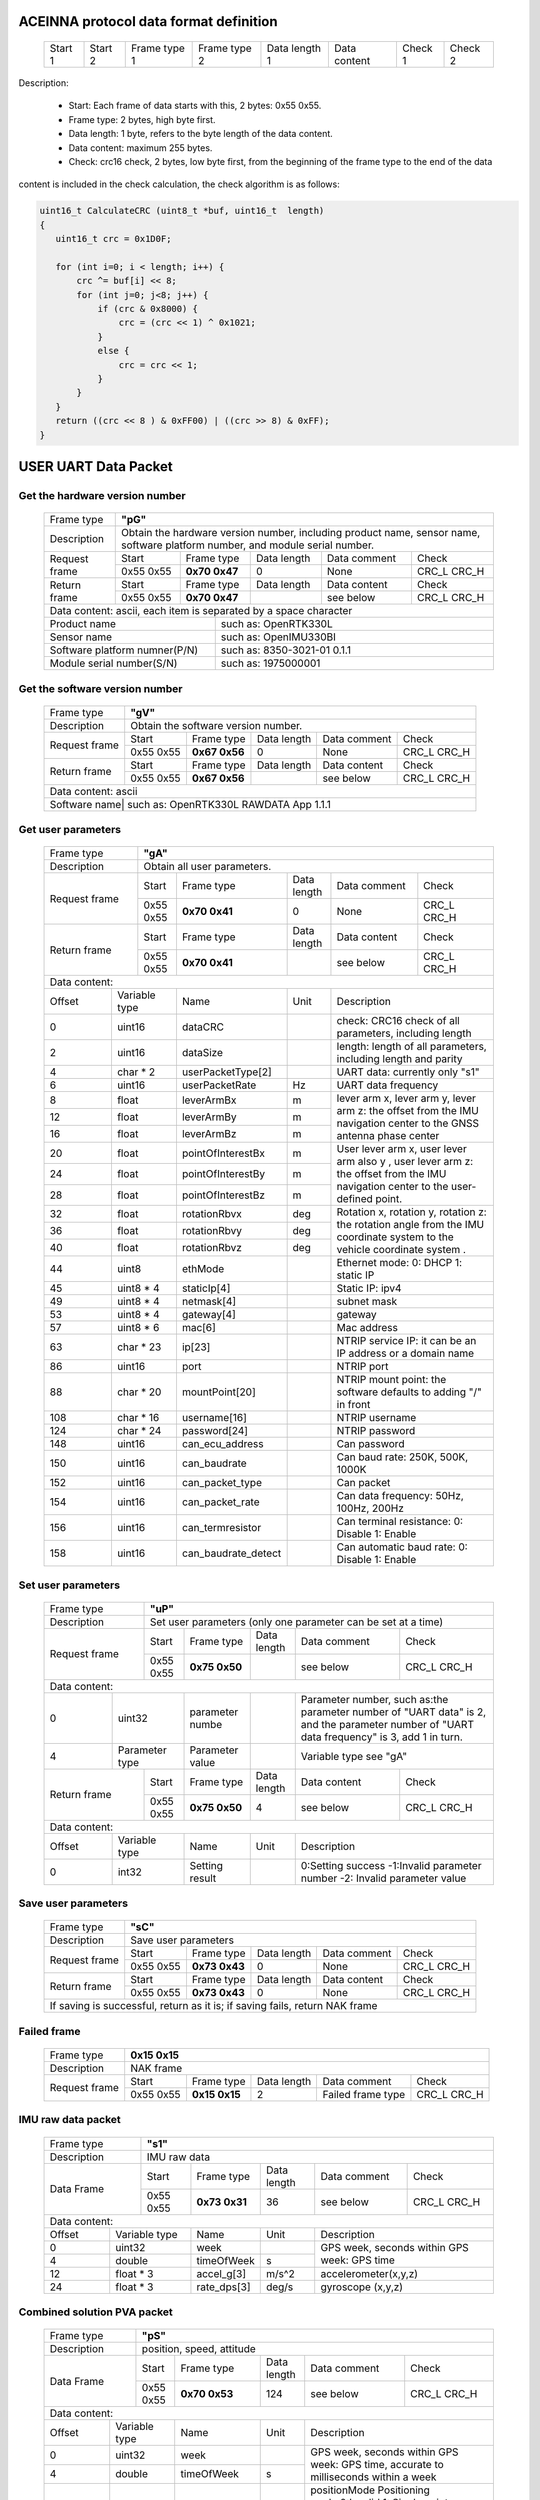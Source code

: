 ACEINNA protocol data format definition
---------------------------------------

 +---------+---------+--------------+--------------+---------------+--------------+---------+---------+
 | Start 1 | Start 2 | Frame type 1 | Frame type 2 | Data length 1 | Data content | Check 1 | Check 2 |
 +---------+---------+--------------+--------------+---------------+--------------+---------+---------+

Description:

 - Start: Each frame of data starts with this, 2 bytes: 0x55 0x55.
 - Frame type: 2 bytes, high byte first.
 - Data length: 1 byte, refers to the byte length of the data content.
 - Data content: maximum 255 bytes.
 - Check: crc16 check, 2 bytes, low byte first, from the beginning of the frame type to the end of the data 
content is included in the check calculation, the check algorithm is as follows:

.. code:: c

 uint16_t CalculateCRC (uint8_t *buf, uint16_t  length)
 {
    uint16_t crc = 0x1D0F;

    for (int i=0; i < length; i++) {
        crc ^= buf[i] << 8;
        for (int j=0; j<8; j++) {
            if (crc & 0x8000) {
                crc = (crc << 1) ^ 0x1021;
            }
            else {
                crc = crc << 1;
            }
        }
    }
    return ((crc << 8 ) & 0xFF00) | ((crc >> 8) & 0xFF);
 }

USER UART Data Packet 
---------------------

Get the hardware version number
~~~~~~~~~~~~~~~~~~~~~~~~~~~~~~~

 +-------------+--------------------------------------------------------------------------+
 | Frame type  |  **"pG"**                                                                |
 +-------------+--------------------------------------------------------------------------+
 | Description | Obtain the hardware version number, including product name, sensor name, |
 |             | software platform number, and module serial number.                      |
 +-------------+-------------+-------------+-------------+-------------+------------------+
 |Request frame|    Start    | Frame type  | Data length |Data comment | Check            |
 +             +-------------+-------------+-------------+-------------+------------------+
 |             |  0x55 0x55  |**0x70 0x47**|      0      |     None    |  CRC_L  CRC_H    |
 +-------------+-------------+-------------+-------------+-------------+------------------+
 |Return frame |    Start    | Frame type  | Data length |Data content | Check            |
 +             +-------------+-------------+-------------+-------------+------------------+
 |             |  0x55 0x55  |**0x70 0x47**|             | see below   |  CRC_L  CRC_H    |
 +-------------+-------------+-------------+-------------+-------------+------------------+
 |Data content:  ascii, each item is separated by a space character                       |
 +-----------------------------+----------------------------------------------------------+
 |          Product name       | such as: OpenRTK330L                                     |
 +-----------------------------+----------------------------------------------------------+
 |          Sensor name        | such as: OpenIMU330BI                                    |
 +-----------------------------+----------------------------------------------------------+
 |Software platform numner(P/N)| such as: 8350-3021-01 0.1.1                              |
 +-----------------------------+----------------------------------------------------------+
 |  Module serial number(S/N)  | such as: 1975000001                                      |
 +-----------------------------+----------------------------------------------------------+

Get the software version number
~~~~~~~~~~~~~~~~~~~~~~~~~~~~~~~

 +-------------+--------------------------------------------------------------------------+
 | Frame type  |  **"gV"**                                                                |
 +-------------+--------------------------------------------------------------------------+
 | Description | Obtain the software version number.                                      |
 +-------------+-------------+-------------+-------------+-------------+------------------+
 |Request frame|    Start    | Frame type  | Data length |Data comment | Check            |
 +             +-------------+-------------+-------------+-------------+------------------+
 |             |  0x55 0x55  |**0x67 0x56**|      0      |     None    |  CRC_L  CRC_H    |
 +-------------+-------------+-------------+-------------+-------------+------------------+
 |Return frame |    Start    | Frame type  | Data length |Data content | Check            |
 +             +-------------+-------------+-------------+-------------+------------------+
 |             |  0x55 0x55  |**0x67 0x56**|             | see below   |  CRC_L  CRC_H    |
 +-------------+-------------+-------------+-------------+-------------+------------------+
 |Data content:  ascii                                                                    |
 +-------------+---------------+----------------------------------------------------------+
 |Software name| such as: OpenRTK330L  RAWDATA App 1.1.1                                  |
 +-----------------------------+----------------------------------------------------------+

Get user parameters
~~~~~~~~~~~~~~~~~~~

 +-------------+--------------------------------------------------------------------------+
 | Frame type  |  **"gA"**                                                                |
 +-------------+--------------------------------------------------------------------------+
 | Description | Obtain all user parameters.                                              |
 +-------------+-------------+-------------+-------------+-------------+------------------+
 |Request frame|    Start    | Frame type  | Data length |Data comment | Check            |
 +             +-------------+-------------+-------------+-------------+------------------+
 |             |  0x55 0x55  |**0x70 0x41**|      0      |     None    |  CRC_L  CRC_H    |
 +-------------+-------------+-------------+-------------+-------------+------------------+
 |Return frame |    Start    | Frame type  | Data length |Data content | Check            |
 +             +-------------+-------------+-------------+-------------+------------------+
 |             |  0x55 0x55  |**0x70 0x41**|             | see below   |  CRC_L  CRC_H    |
 +-------------+-------------+-------------+-------------+-------------+------------------+
 |Data content:                                                                           |
 +------+--------------+-------------------+------+---------------------------------------+
 |Offset| Variable type|       Name        | Unit |       Description                     |
 +------+--------------+-------------------+------+---------------------------------------+
 |  0   | uint16       | dataCRC           |      |check: CRC16 check of all parameters,  |
 |      |              |                   |      |including length                       |
 +------+--------------+-------------------+------+---------------------------------------+
 |  2   | uint16       | dataSize          |      |length: length of all parameters,      |
 |      |              |                   |      |including length and parity            |
 +------+--------------+-------------------+------+---------------------------------------+
 |  4   | char * 2     | userPacketType[2] |      | UART data: currently only "s1"        |
 +------+--------------+-------------------+------+---------------------------------------+
 |  6   | uint16       | userPacketRate    | Hz   | UART data frequency                   |
 +------+--------------+-------------------+------+---------------------------------------+
 |  8   | float        | leverArmBx        | m    |lever arm x, lever arm y, lever arm z: |
 +------+--------------+-------------------+------+the offset from the IMU navigation     +
 |  12  | float        | leverArmBy        | m    |center to the GNSS antenna phase center|
 +------+--------------+-------------------+------+                                       +
 |  16  | float        | leverArmBz        | m    |                                       |
 +------+--------------+-------------------+------+---------------------------------------+ 
 |  20  | float        | pointOfInterestBx | m    |User lever arm x, user lever arm also y|
 +------+--------------+-------------------+------+, user lever arm z: the offset from the+
 |  24  | float        | pointOfInterestBy | m    |IMU navigation center to the           |
 +------+--------------+-------------------+------+user-defined point.                    +
 |  28  | float        | pointOfInterestBz | m    |                                       |
 +------+--------------+-------------------+------+---------------------------------------+
 |  32  | float        | rotationRbvx      | deg  |Rotation x, rotation y, rotation z: the|
 +------+--------------+-------------------+------+rotation angle from the IMU coordinate +
 |  36  | float        | rotationRbvy      | deg  |system to the vehicle coordinate system|
 +------+--------------+-------------------+------+.                                      +
 |  40  | float        | rotationRbvz      | deg  |                                       |
 +------+--------------+-------------------+------+---------------------------------------+
 |  44  | uint8        | ethMode           |      |Ethernet mode:   0: DHCP   1: static IP|
 +------+--------------+-------------------+------+---------------------------------------+
 |  45  | uint8 * 4    | staticIp[4]       |      | Static IP: ipv4                       |
 +------+--------------+-------------------+------+---------------------------------------+
 |  49  | uint8 * 4    | netmask[4]        |      | subnet mask                           |
 +------+--------------+-------------------+------+---------------------------------------+
 |  53  | uint8 * 4    | gateway[4]        |      | gateway                               |
 +------+--------------+-------------------+------+---------------------------------------+
 |  57  | uint8 * 6    | mac[6]            |      | Mac address                           |
 +------+--------------+-------------------+------+---------------------------------------+
 |  63  | char * 23    | ip[23]            |      |NTRIP service IP: it can be an IP      |
 |      |              |                   |      |address or a domain name               | 
 +------+--------------+-------------------+------+---------------------------------------+
 |  86  | uint16       | port              |      | NTRIP port                            |
 +------+--------------+-------------------+------+---------------------------------------+
 |  88  | char * 20    | mountPoint[20]    |      | NTRIP mount point: the software       |
 |      |              |                   |      | defaults to adding "/" in front       |
 +------+--------------+-------------------+------+---------------------------------------+
 | 108  | char * 16    | username[16]      |      | NTRIP username                        |
 +------+--------------+-------------------+------+---------------------------------------+
 | 124  | char * 24    | password[24]      |      | NTRIP password                        |
 +------+--------------+-------------------+------+---------------------------------------+
 | 148  | uint16       | can_ecu_address   |      | Can password                          |
 +------+--------------+-------------------+------+---------------------------------------+
 | 150  | uint16       | can_baudrate      |      | Can baud rate: 250K, 500K, 1000K      |
 +------+--------------+-------------------+------+---------------------------------------+
 | 152  | uint16       | can_packet_type   |      | Can packet                            | 
 +------+--------------+-------------------+------+---------------------------------------+
 | 154  | uint16       | can_packet_rate   |      |Can data frequency: 50Hz, 100Hz, 200Hz |
 +------+--------------+-------------------+------+---------------------------------------+
 | 156  | uint16       | can_termresistor  |      |Can terminal resistance: 0: Disable 1: |
 |      |              |                   |      |Enable                                 |
 +------+--------------+-------------------+------+---------------------------------------+
 | 158  | uint16       |can_baudrate_detect|      |Can automatic baud rate: 0: Disable 1: |
 |      |              |                   |      |Enable                                 |
 +------+--------------+-------------------+------+---------------------------------------+

Set user parameters
~~~~~~~~~~~~~~~~~~~

 +-------------+--------------------------------------------------------------------------+
 | Frame type  |  **"uP"**                                                                |
 +-------------+--------------------------------------------------------------------------+
 | Description | Set user parameters (only one parameter can be set at a time)            |
 +-------------+-------------+-------------+-------------+-------------+------------------+
 |Request frame|    Start    | Frame type  | Data length |Data comment | Check            |
 +             +-------------+-------------+-------------+-------------+------------------+
 |             |  0x55 0x55  |**0x75 0x50**|             | see below   |  CRC_L  CRC_H    |
 +-------------+-------------+-------------+-------------+-------------+------------------+
 |Data content:                                                                           |
 +------+--------------+-------------------+------+---------------------------------------+
 |  0   | uint32       | parameter numbe   |      |Parameter number, such as:the parameter|
 |      |              |                   |      |number of "UART data" is 2, and the    |
 |      |              |                   |      |parameter number of "UART data         |
 |      |              |                   |      |frequency" is 3, add 1 in turn.        |
 +------+--------------+-------------------+------+---------------------------------------+
 |  4   |Parameter type| Parameter value   |      | Variable type see "gA"                |
 +------+------+-------+-----+-------------+------+------+-------------+------------------+
 |Return frame |    Start    | Frame type  | Data length |Data content | Check            |
 +             +-------------+-------------+-------------+-------------+------------------+
 |             |  0x55 0x55  |**0x75 0x50**|      4      | see below   |  CRC_L  CRC_H    |
 +-------------+-------------+-------------+-------------+-------------+------------------+
 |Data content:                                                                           |
 +------+--------------+-------------------+------+---------------------------------------+
 |Offset| Variable type|       Name        | Unit |       Description                     |
 +------+--------------+-------------------+------+---------------------------------------+
 |  0   | int32        | Setting result    |      |0:Setting success -1:Invalid parameter |
 |      |              |                   |      |number -2: Invalid parameter value     |
 +------+--------------+-------------------+------+---------------------------------------+

Save user parameters
~~~~~~~~~~~~~~~~~~~~

 +-------------+--------------------------------------------------------------------------+
 | Frame type  |  **"sC"**                                                                |
 +-------------+--------------------------------------------------------------------------+
 | Description | Save user parameters                                                     |
 +-------------+-------------+-------------+-------------+-------------+------------------+
 |Request frame|    Start    | Frame type  | Data length |Data comment | Check            |
 +             +-------------+-------------+-------------+-------------+------------------+
 |             |  0x55 0x55  |**0x73 0x43**|      0      |     None    |  CRC_L  CRC_H    |
 +-------------+-------------+-------------+-------------+-------------+------------------+
 |Return frame |    Start    | Frame type  | Data length |Data content | Check            |
 +             +-------------+-------------+-------------+-------------+------------------+
 |             |  0x55 0x55  |**0x73 0x43**|      0      |     None    |  CRC_L  CRC_H    |
 +-------------+-------------+-------------+-------------+-------------+------------------+
 | If saving is successful, return as it is; if saving fails, return NAK frame            |
 +----------------------------------------------------------------------------------------+

Failed frame
~~~~~~~~~~~~

 +-------------+------------------------------------------------------------------------------+
 | Frame type  |  **0x15 0x15**                                                               |
 +-------------+------------------------------------------------------------------------------+
 | Description | NAK frame                                                                    |
 +-------------+-------------+-------------+-------------+-----------------+------------------+
 |Request frame|    Start    | Frame type  | Data length |Data comment     | Check            |
 +             +-------------+-------------+-------------+-----------------+------------------+
 |             |  0x55 0x55  |**0x15 0x15**|      2      |Failed frame type|  CRC_L  CRC_H    |
 +-------------+-------------+-------------+-------------+-----------------+------------------+
 
IMU raw data packet
~~~~~~~~~~~~~~~~~~~

 +-------------+--------------------------------------------------------------------------+
 | Frame type  |  **"s1"**                                                                |
 +-------------+--------------------------------------------------------------------------+
 | Description | IMU raw data                                                             |
 +-------------+-------------+-------------+-------------+-------------+------------------+
 | Data Frame  |    Start    | Frame type  | Data length |Data comment | Check            |
 +             +-------------+-------------+-------------+-------------+------------------+
 |             |  0x55 0x55  |**0x73 0x31**|     36      | see below   |  CRC_L  CRC_H    |
 +-------------+-------------+-------------+-------------+-------------+------------------+
 |Data content:                                                                           |
 +------+--------------+-------------------+------+---------------------------------------+
 |Offset| Variable type|       Name        | Unit |       Description                     |
 +------+--------------+-------------------+------+---------------------------------------+
 |  0   | uint32       | week              |      |GPS week, seconds within GPS week: GPS |
 +------+--------------+-------------------+------+time                                   +
 |  4   | double       | timeOfWeek        |  s   |                                       |
 +------+--------------+-------------------+------+---------------------------------------+
 |  12  | float * 3    | accel_g[3]        | m/s^2|  accelerometer(x,y,z)                 |
 +------+--------------+-------------------+------+---------------------------------------+
 |  24  | float * 3    | rate_dps[3]       | deg/s| gyroscope (x,y,z)                     |
 +------+--------------+-------------------+------+---------------------------------------+

Combined solution PVA packet
~~~~~~~~~~~~~~~~~~~~~~~~~~~~
 
 +-------------+--------------------------------------------------------------------------+
 | Frame type  |  **"pS"**                                                                |
 +-------------+--------------------------------------------------------------------------+
 | Description | position, speed, attitude                                                |
 +-------------+-------------+-------------+-------------+-------------+------------------+
 | Data Frame  |    Start    | Frame type  | Data length |Data comment | Check            |
 +             +-------------+-------------+-------------+-------------+------------------+
 |             |  0x55 0x55  |**0x70 0x53**|     124     | see below   |  CRC_L  CRC_H    |
 +-------------+-------------+-------------+-------------+-------------+------------------+
 |Data content:                                                                           |
 +------+--------------+-------------------+------+---------------------------------------+
 |Offset| Variable type|       Name        | Unit |       Description                     |
 +------+--------------+-------------------+------+---------------------------------------+
 |  0   | uint32       | week              |      |GPS week, seconds within GPS week: GPS |
 +------+--------------+-------------------+------+time, accurate to milliseconds within a+
 |  4   | double       | timeOfWeek        |  s   |week                                   |
 +------+--------------+-------------------+------+---------------------------------------+
 |  12  | uint32       | positionMode      |      |positionMode Positioning mode:0:Invalid|
 |      |              |                   |      |1: Single point solution 4: Fixed      |
 |      |              |                   |      |solution 5: Floating point solution    |
 +------+--------------+-------------------+------+---------------------------------------+
 |  16  | double       | latitude          | deg  | latitude                              |
 +------+--------------+-------------------+------+---------------------------------------+
 |  24  | double       | longitude         | deg  | longitude                             |
 +------+--------------+-------------------+------+---------------------------------------+
 |  32  | double       | height            | m    | height                                |
 +------+--------------+-------------------+------+---------------------------------------+
 |  40  | uint32       | numberOfSVs       |      | Number of satellites                  |
 +------+--------------+-------------------+------+---------------------------------------+
 |  44  | float        | hdop              |      | horizontal component precision factor |
 +------+--------------+-------------------+------+---------------------------------------+
 |  48  | float        | differential_age  |  s   | differential time difference          |
 +------+--------------+-------------------+------+---------------------------------------+
 |  52  | uint32       | vel_mode          |      |Speed ​​mode: 0: Invalid 1: Doppler    |
 |      |              |                   |      |2: Pure INS calculation                |
 +------+--------------+-------------------+------+---------------------------------------+ 
 |  56  | uint32       | insStatus         |      |Inertial navigation status: 0: invalid |
 |      |              |                   |      |1: INS is in alignment 2: INS solution |
 |      |              |                   |      |is not reliable 3: INS solution is good|
 |      |              |                   |      |4: Pure INS solution (no GNSS update)  |
 +------+--------------+-------------------+------+---------------------------------------+ 
 |  60  | uint32       | insPositionType   |      |Inertial navigation positioning type:0:|
 |      |              |                   |      |Invalid 1: Pseudo-range single point   |
 |      |              |                   |      |positioning/INS combination 4:RTK fixed|
 |      |              |                   |      |solution/IN combination 5:RTK floating |
 |      |              |                   |      |point                                  |
 +------+--------------+-------------------+------+---------------------------------------+
 |  64  | float        | north_vel         |  m/s | speed (north)                         |
 +------+--------------+-------------------+------+---------------------------------------+
 |  68  | float        | east_vel          |  m/s | speed (east)                          |
 +------+--------------+-------------------+------+---------------------------------------+ 
 |  72  | float        | up_vel            |  m/s | speed (up)                            |
 +------+--------------+-------------------+------+---------------------------------------+ 
 |  76  | float        | roll              |  deg | roll angle                            |
 +------+--------------+-------------------+------+---------------------------------------+
 |  80  | float        | pitch             |  deg | pitch angle                           |
 +------+--------------+-------------------+------+---------------------------------------+
 |  84  | float        | heading           |  deg | yaw angle                             |
 +------+--------------+-------------------+------+---------------------------------------+
 |  88  | float        | latitude_std      |      | Latitude standard deviation           |
 +------+--------------+-------------------+------+---------------------------------------+
 |  92  | float        | longitude_std     |      | Longitude standard deviation          |
 +------+--------------+-------------------+------+---------------------------------------+
 |  96  | float        | height_std        |      | Height standard deviation             |
 +------+--------------+-------------------+------+---------------------------------------+ 
 | 100  | float        | north_vel_std     |      | Speed ​​(north) standard deviation    |
 +------+--------------+-------------------+------+---------------------------------------+
 | 104  | float        | east_vel_std      |      | Speed ​​(East) standard deviation     |
 +------+--------------+-------------------+------+---------------------------------------+
 | 108  | float        | up_vel_std        |      | Speed ​​(up) standard deviation       |
 +------+--------------+-------------------+------+---------------------------------------+
 | 112  | float        | roll_std          |      | roll angle standard deviation         |
 +------+--------------+-------------------+------+---------------------------------------+
 | 116  | float        | pitch_std         |      | pitch angle standard deviation        |
 +------+--------------+-------------------+------+---------------------------------------+
 | 120  | float        | heading_std       |      | yaw angle standard deviation          |
 +------+--------------+-------------------+------+---------------------------------------+

Satellite information for positioning solution
~~~~~~~~~~~~~~~~~~~~~~~~~~~~~~~~~~~~~~~~~~~~~~

 +-------------+--------------------------------------------------------------------------+
 | Frame type  |  **"sK"**                                                                |
 +-------------+--------------------------------------------------------------------------+
 | Description | Satellite information                                                    |
 +-------------+-------------+-------------+-------------+-------------+------------------+
 | Data Frame  |    Start    | Frame type  | Data length |Data comment | Check            |
 +             +-------------+-------------+-------------+-------------+------------------+
 |             |  0x55 0x55  |**0x73 0x4B**|     21*n    | see below   |  CRC_L  CRC_H    |
 +-------------+-------------+-------------+-------------+-------------+------------------+
 |Data content: a frame of data contains multiple satellite information n                 |
 +-------+-------------+-------------------+------+---------------------------------------+
 |Offset |Variable type|       Name        | Unit |       Description                     |
 +-------+-------------+-------------------+------+---------------------------------------+
 |0+n*21 |double       | timeOfWeek        |   s  |GPS week, seconds within GPS week:     |
 |       |             |                   |      |accurate to milliseconds within a week |
 +-------+-------------+-------------------+------+---------------------------------------+
 |8+n*21 |uint8        | satelliteId       |      | atellite number                       |
 +-------+-------------+-------------------+------+---------------------------------------+
 |9+n*21 |uint8        | systemId          |      |system number: 0: GPS 1: GLONASS 2:    |
 |       |             |                   |      |Galileo 3: QZSS 4: BeiDou 5: SBAS      |
 +-------+-------------+-------------------+------+---------------------------------------+
 |10+n*21|uint8        | antennaId         |      |antenna number: 0: Main antenna 1:     |
 |       |             |                   |      |Secondary antenna                      |
 +-------+-------------+-------------------+------+---------------------------------------+
 |11+n*21|uint8        | l1cn0             |      | S/N ratio 1: L1                       |
 +-------+-------------+-------------------+------+---------------------------------------+
 |12+n*21|uint8        | l2cn0             |      | S/N ratio 2: L2 / L5                  |
 +-------+-------------+-------------------+------+---------------------------------------+
 |13+n*21|float        | azimuth           |  deg | azimuth                               |
 +-------+-------------+-------------------+------+---------------------------------------+
 |17+n*21|float        | elevation         |   m  | height                                |
 +-------+-------------+-------------------+------+---------------------------------------+
